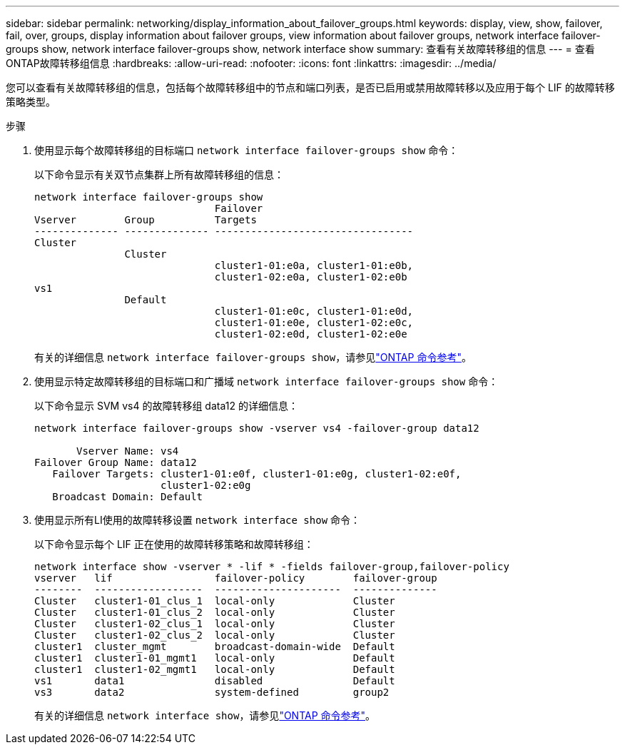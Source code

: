 ---
sidebar: sidebar 
permalink: networking/display_information_about_failover_groups.html 
keywords: display, view, show, failover, fail, over, groups, display information about failover groups, view information about failover groups, network interface failover-groups show, network interface failover-groups show, network interface show 
summary: 查看有关故障转移组的信息 
---
= 查看ONTAP故障转移组信息
:hardbreaks:
:allow-uri-read: 
:nofooter: 
:icons: font
:linkattrs: 
:imagesdir: ../media/


[role="lead"]
您可以查看有关故障转移组的信息，包括每个故障转移组中的节点和端口列表，是否已启用或禁用故障转移以及应用于每个 LIF 的故障转移策略类型。

.步骤
. 使用显示每个故障转移组的目标端口 `network interface failover-groups show` 命令：
+
以下命令显示有关双节点集群上所有故障转移组的信息：

+
....
network interface failover-groups show
                              Failover
Vserver        Group          Targets
-------------- -------------- ---------------------------------
Cluster
               Cluster
                              cluster1-01:e0a, cluster1-01:e0b,
                              cluster1-02:e0a, cluster1-02:e0b
vs1
               Default
                              cluster1-01:e0c, cluster1-01:e0d,
                              cluster1-01:e0e, cluster1-02:e0c,
                              cluster1-02:e0d, cluster1-02:e0e
....
+
有关的详细信息 `network interface failover-groups show`，请参见link:https://docs.netapp.com/us-en/ontap-cli/network-interface-failover-groups-show.html["ONTAP 命令参考"^]。

. 使用显示特定故障转移组的目标端口和广播域 `network interface failover-groups show` 命令：
+
以下命令显示 SVM vs4 的故障转移组 data12 的详细信息：

+
....
network interface failover-groups show -vserver vs4 -failover-group data12

       Vserver Name: vs4
Failover Group Name: data12
   Failover Targets: cluster1-01:e0f, cluster1-01:e0g, cluster1-02:e0f,
                     cluster1-02:e0g
   Broadcast Domain: Default
....
. 使用显示所有LI使用的故障转移设置 `network interface show` 命令：
+
以下命令显示每个 LIF 正在使用的故障转移策略和故障转移组：

+
....
network interface show -vserver * -lif * -fields failover-group,failover-policy
vserver   lif                 failover-policy        failover-group
--------  ------------------  ---------------------  --------------
Cluster   cluster1-01_clus_1  local-only             Cluster
Cluster   cluster1-01_clus_2  local-only             Cluster
Cluster   cluster1-02_clus_1  local-only             Cluster
Cluster   cluster1-02_clus_2  local-only             Cluster
cluster1  cluster_mgmt        broadcast-domain-wide  Default
cluster1  cluster1-01_mgmt1   local-only             Default
cluster1  cluster1-02_mgmt1   local-only             Default
vs1       data1               disabled               Default
vs3       data2               system-defined         group2
....
+
有关的详细信息 `network interface show`，请参见link:https://docs.netapp.com/us-en/ontap-cli/network-interface-show.html["ONTAP 命令参考"^]。


